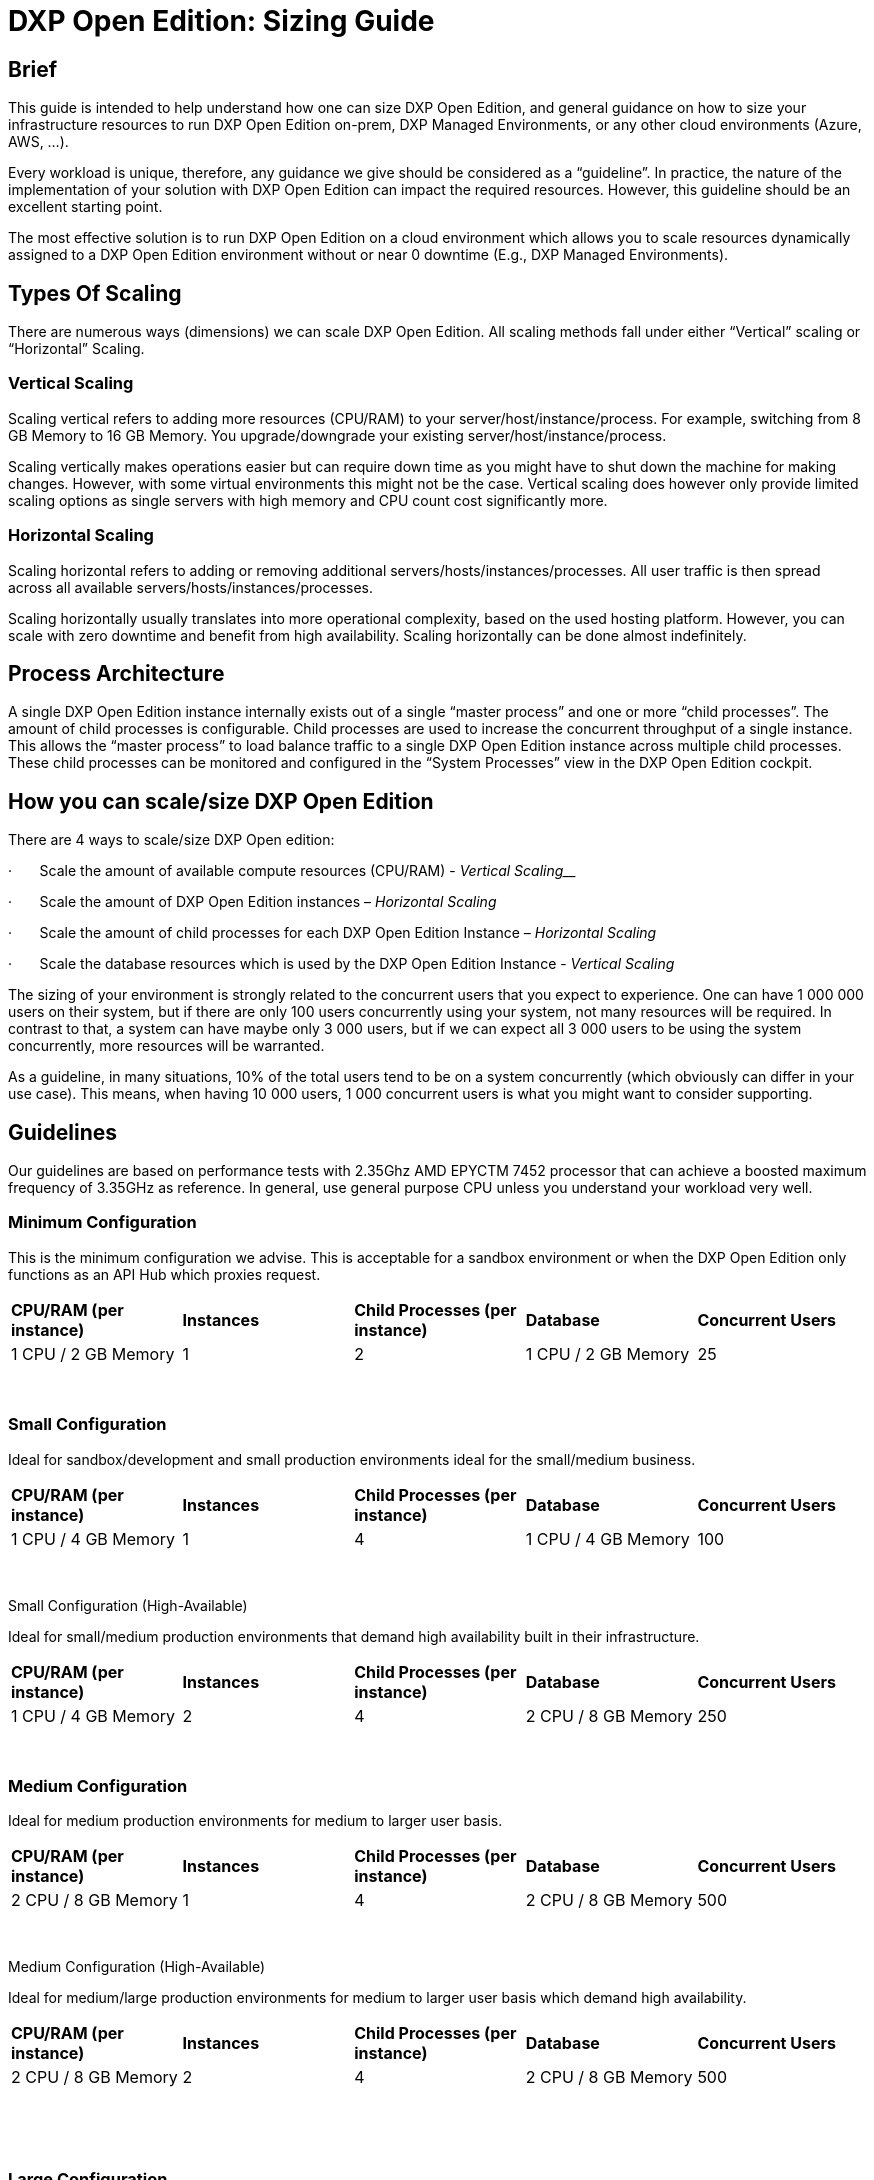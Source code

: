= DXP Open Edition: Sizing Guide


== Brief

This guide is intended to help understand how one can size DXP Open
Edition, and general guidance on how to size your infrastructure
resources to run DXP Open Edition on-prem, DXP Managed Environments, or
any other cloud environments (Azure, AWS, …).

Every workload is unique, therefore, any guidance we give should be
considered as a “guideline”. In practice, the nature of the
implementation of your solution with DXP Open Edition can impact the
required resources. However, this guideline should be an excellent
starting point.

The most effective solution is to run DXP Open Edition on a cloud
environment which allows you to scale resources dynamically assigned to
a DXP Open Edition environment without or near 0 downtime (E.g., DXP
Managed Environments).

== Types Of Scaling

There are numerous ways (dimensions) we can scale DXP Open Edition. All
scaling methods fall under either “Vertical” scaling or “Horizontal”
Scaling.

=== Vertical Scaling

Scaling vertical refers to adding more resources (CPU/RAM) to your
server/host/instance/process. For example, switching from 8 GB Memory to
16 GB Memory. You upgrade/downgrade your existing
server/host/instance/process.

Scaling vertically makes operations easier but can require down time as
you might have to shut down the machine for making changes. However,
with some virtual environments this might not be the case. Vertical
scaling does however only provide limited scaling options as single
servers with high memory and CPU count cost significantly more.

=== Horizontal Scaling

Scaling horizontal refers to adding or removing additional
servers/hosts/instances/processes. All user traffic is then spread
across all available servers/hosts/instances/processes.

Scaling horizontally usually translates into more operational
complexity, based on the used hosting platform. However, you can scale
with zero downtime and benefit from high availability. Scaling
horizontally can be done almost indefinitely.

== Process Architecture

A single DXP Open Edition instance internally exists out of a single
“master process” and one or more “child processes”. The amount of child
processes is configurable. Child processes are used to increase the
concurrent throughput of a single instance. This allows the “master
process” to load balance traffic to a single DXP Open Edition instance
across multiple child processes. These child processes can be monitored
and configured in the “System Processes” view in the DXP Open Edition
cockpit.

== How you can scale/size DXP Open Edition

There are 4 ways to scale/size DXP Open edition:

·       Scale the amount of available compute resources (CPU/RAM) -
_Vertical Scaling___

·       Scale the amount of DXP Open Edition instances – _Horizontal
Scaling_

·       Scale the amount of child processes for each DXP Open Edition
Instance – _Horizontal Scaling_

·       Scale the database resources which is used by the DXP Open
Edition Instance - _Vertical Scaling_

The sizing of your environment is strongly related to the concurrent
users that you expect to experience. One can have 1 000 000 users on
their system, but if there are only 100 users concurrently using your
system, not many resources will be required. In contrast to that, a
system can have maybe only 3 000 users, but if we can expect all 3 000
users to be using the system concurrently, more resources will be
warranted.

As a guideline, in many situations, 10% of the total users tend to be on
a system concurrently (which obviously can differ in your use case).
This means, when having 10 000 users, 1 000 concurrent users is what you
might want to consider supporting.

== Guidelines

Our guidelines are based on performance tests with 2.35Ghz AMD EPYCTM
7452 processor that can achieve a boosted maximum frequency of 3.35GHz
as reference. In general, use general purpose CPU unless you understand
your workload very well.

=== Minimum Configuration

This is the minimum configuration we advise. This is acceptable for a
sandbox environment or when the DXP Open Edition only functions as an
API Hub which proxies request.

[cols=",,,,",]
|===
|*CPU/RAM (per instance)* |*Instances* |*Child Processes (per instance)*
|*Database* |*Concurrent Users*

|1 CPU / 2 GB Memory |1 |2 |1 CPU / 2 GB Memory |25
|===

 

=== Small Configuration

Ideal for sandbox/development and small production environments ideal
for the small/medium business.

[cols=",,,,",]
|===
|*CPU/RAM (per instance)* |*Instances* |*Child Processes (per instance)*
|*Database* |*Concurrent Users*

|1 CPU / 4 GB Memory |1 |4 |1 CPU / 4 GB Memory |100
|===

 

Small Configuration (High-Available)

Ideal for small/medium production environments that demand high
availability built in their infrastructure.

[cols=",,,,",]
|===
|*CPU/RAM (per instance)* |*Instances* |*Child Processes (per instance)*
|*Database* |*Concurrent Users*

|1 CPU / 4 GB Memory |2 |4 |2 CPU / 8 GB Memory |250
|===

 

=== Medium Configuration

Ideal for medium production environments for medium to larger user
basis.

[cols=",,,,",]
|===
|*CPU/RAM (per instance)* |*Instances* |*Child Processes (per instance)*
|*Database* |*Concurrent Users*

|2 CPU / 8 GB Memory |1 |4 |2 CPU / 8 GB Memory |500
|===

 

Medium Configuration (High-Available)

Ideal for medium/large production environments for medium to larger user
basis which demand high availability.

[cols=",,,,",]
|===
|*CPU/RAM (per instance)* |*Instances* |*Child Processes (per instance)*
|*Database* |*Concurrent Users*

|2 CPU / 8 GB Memory |2 |4 |2 CPU / 8 GB Memory |500
|===

 


 

=== Large Configuration

Ideal for large production environments for larger user basis. With
larger production environments high availability is advised by default.

[cols=",,,,",]
|===
|*CPU/RAM (per instance)* |*Instances* |*Child Processes (per instance)*
|*Database* |*Concurrent Users*

|3 CPU / 8 GB Memory |4 |4 |4 CPU / 16 GB Memory |1000
|===

 

=== Large Data Configuration

Ideal for large production environments that are very data intensive.

[cols=",,,,",]
|===
|*CPU/RAM (per instance)* |*Instances* |*Child Processes (per instance)*
|*Database* |*Concurrent Users*

|3 CPU / 8 GB Memory |4 |4 |8 CPU / 32 GB Memory |1000
|===

 

=== Extra-Large and above Configurations

For any larger workloads, horizontal scaling is the way to go. It is
advised to have each instance about 2 or 3 CPUs and 8 GB of Memory. Each
instance is also advised to have 4 child processes. (Just like the large
configuration).

On larger workloads it is impossible to give specific advice of what
will work, as at scale, the usage characteristics of DXP Open Edition
which are unique to each use case manifest significantly (data intensive
or compute intensive workload).

The advised approach is to start [.SpellE]#of# with a “Large
Configuration” and then to add instances or scale the Database as deemed
necessary during production loads or synthetic performance tests.